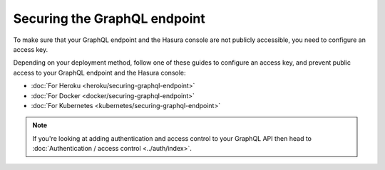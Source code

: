 Securing the GraphQL endpoint
=============================

To make sure that your GraphQL endpoint and the Hasura console are not publicly accessible, you need to
configure an access key.

Depending on your deployment method, follow one of these guides to configure an access key, and prevent public
access to your GraphQL endpoint and the Hasura console:

- :doc:`For Heroku <heroku/securing-graphql-endpoint>`
- :doc:`For Docker <docker/securing-graphql-endpoint>`
- :doc:`For Kubernetes <kubernetes/securing-graphql-endpoint>`

.. note::

  If you're looking at adding authentication and access control to your GraphQL API then head
  to :doc:`Authentication / access control <../auth/index>`.

